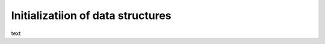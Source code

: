 .. _data-structures-init:

Initializatiion of data structures
----------------------------------

text
